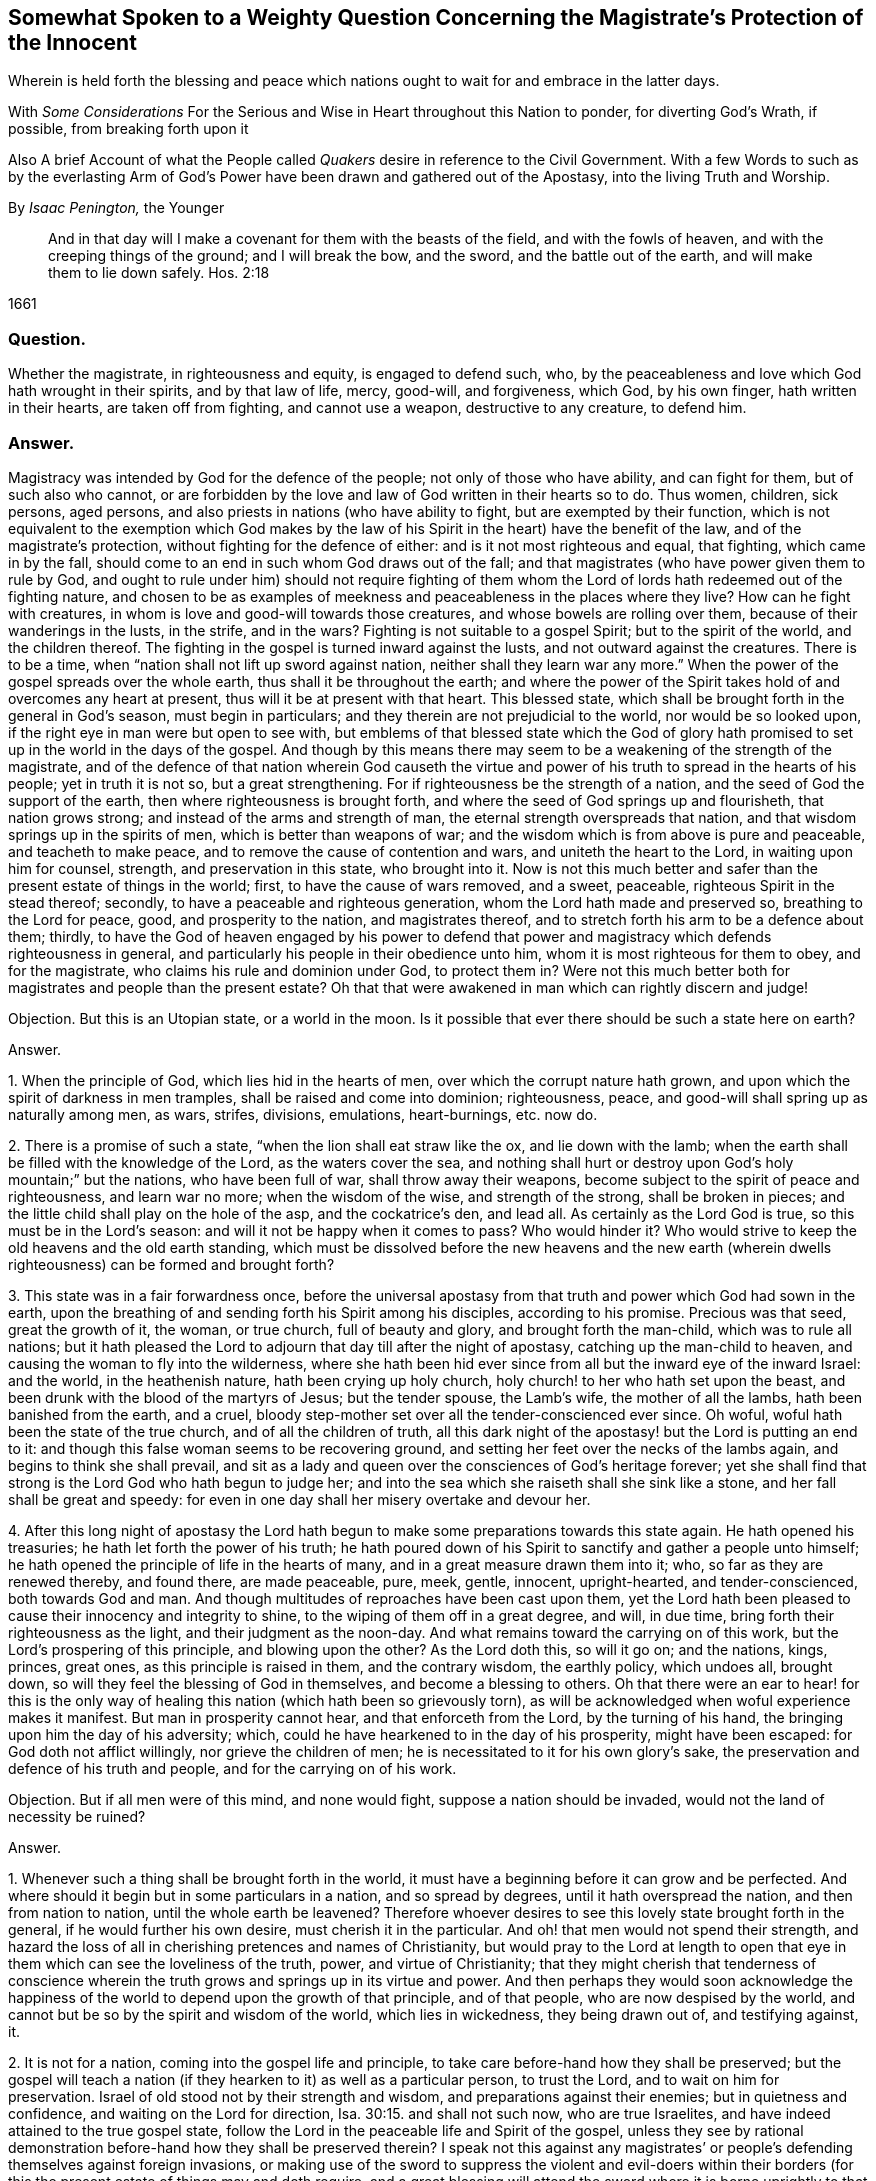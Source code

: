 [#weighty-question, short="Somewhat Spoken to a Weighty Question"]
== Somewhat Spoken to a Weighty Question Concerning the Magistrate`'s Protection of the Innocent

[.heading-continuation-blurb]
Wherein is held forth the blessing and peace which nations
ought to wait for and embrace in the latter days.

[.heading-continuation-blurb]
With _Some Considerations_ For the Serious and Wise in Heart throughout this Nation to ponder,
for diverting God`'s Wrath, if possible, from breaking forth upon it

[.heading-continuation-blurb]
Also A brief Account of what the People called _Quakers_
desire in reference to the Civil Government.
With a few Words to such as by the everlasting Arm of God`'s Power
have been drawn and gathered out of the Apostasy, into the living Truth and Worship.

[.section-author]
By _Isaac Penington,_ the Younger

[quote.section-epigraph]
____
And in that day will I make a covenant for them with the beasts of the field,
and with the fowls of heaven, and with the creeping things of the ground;
and I will break the bow, and the sword, and the battle out of the earth,
and will make them to lie down safely. Hos. 2:18
____

[.section-date]
1661

=== Question.

Whether the magistrate, in righteousness and equity, is engaged to defend such, who,
by the peaceableness and love which God hath wrought in their spirits,
and by that law of life, mercy, good-will, and forgiveness, which God, by his own finger,
hath written in their hearts, are taken off from fighting, and cannot use a weapon,
destructive to any creature, to defend him.

=== Answer.

Magistracy was intended by God for the defence of the people;
not only of those who have ability, and can fight for them, but of such also who cannot,
or are forbidden by the love and law of God written in their hearts so to do.
Thus women, children, sick persons, aged persons,
and also priests in nations (who have ability to fight,
but are exempted by their function,
which is not equivalent to the exemption which God makes by the
law of his Spirit in the heart) have the benefit of the law,
and of the magistrate`'s protection, without fighting for the defence of either:
and is it not most righteous and equal, that fighting, which came in by the fall,
should come to an end in such whom God draws out of the fall;
and that magistrates (who have power given them to rule by God,
and ought to rule under him) should not require fighting of them
whom the Lord of lords hath redeemed out of the fighting nature,
and chosen to be as examples of meekness and peaceableness in the places where they live?
How can he fight with creatures, in whom is love and good-will towards those creatures,
and whose bowels are rolling over them, because of their wanderings in the lusts,
in the strife, and in the wars?
Fighting is not suitable to a gospel Spirit; but to the spirit of the world,
and the children thereof.
The fighting in the gospel is turned inward against the lusts,
and not outward against the creatures.
There is to be a time, when "`nation shall not lift up sword against nation,
neither shall they learn war any more.`" When the
power of the gospel spreads over the whole earth,
thus shall it be throughout the earth;
and where the power of the Spirit takes hold of and overcomes any heart at present,
thus will it be at present with that heart.
This blessed state, which shall be brought forth in the general in God`'s season,
must begin in particulars; and they therein are not prejudicial to the world,
nor would be so looked upon, if the right eye in man were but open to see with,
but emblems of that blessed state which the God of glory hath promised
to set up in the world in the days of the gospel.
And though by this means there may seem to be a weakening of the strength of the magistrate,
and of the defence of that nation wherein God causeth the virtue
and power of his truth to spread in the hearts of his people;
yet in truth it is not so, but a great strengthening.
For if righteousness be the strength of a nation,
and the seed of God the support of the earth, then where righteousness is brought forth,
and where the seed of God springs up and flourisheth, that nation grows strong;
and instead of the arms and strength of man,
the eternal strength overspreads that nation,
and that wisdom springs up in the spirits of men, which is better than weapons of war;
and the wisdom which is from above is pure and peaceable, and teacheth to make peace,
and to remove the cause of contention and wars, and uniteth the heart to the Lord,
in waiting upon him for counsel, strength, and preservation in this state,
who brought into it.
Now is not this much better and safer than the present estate of things in the world;
first, to have the cause of wars removed, and a sweet, peaceable,
righteous Spirit in the stead thereof; secondly,
to have a peaceable and righteous generation, whom the Lord hath made and preserved so,
breathing to the Lord for peace, good, and prosperity to the nation,
and magistrates thereof, and to stretch forth his arm to be a defence about them;
thirdly,
to have the God of heaven engaged by his power to defend that power
and magistracy which defends righteousness in general,
and particularly his people in their obedience unto him,
whom it is most righteous for them to obey, and for the magistrate,
who claims his rule and dominion under God, to protect them in?
Were not this much better both for magistrates and people than the present estate?
Oh that that were awakened in man which can rightly discern and judge!

[.discourse-part]
Objection.
But this is an Utopian state, or a world in the moon.
Is it possible that ever there should be such a state here on earth?

[.discourse-part]
Answer.

[.numbered-group]
====

[.numbered]
1+++.+++ When the principle of God, which lies hid in the hearts of men,
over which the corrupt nature hath grown,
and upon which the spirit of darkness in men tramples,
shall be raised and come into dominion; righteousness, peace,
and good-will shall spring up as naturally among men, as wars, strifes, divisions,
emulations, heart-burnings, etc. now do.

[.numbered]
2+++.+++ There is a promise of such a state, "`when the lion shall eat straw like the ox,
and lie down with the lamb;
when the earth shall be filled with the knowledge of the Lord,
as the waters cover the sea,
and nothing shall hurt or destroy upon God`'s holy mountain;`" but the nations,
who have been full of war, shall throw away their weapons,
become subject to the spirit of peace and righteousness, and learn war no more;
when the wisdom of the wise, and strength of the strong, shall be broken in pieces;
and the little child shall play on the hole of the asp, and the cockatrice`'s den,
and lead all.
As certainly as the Lord God is true, so this must be in the Lord`'s season:
and will it not be happy when it comes to pass?
Who would hinder it?
Who would strive to keep the old heavens and the old earth standing,
which must be dissolved before the new heavens and the new earth
(wherein dwells righteousness) can be formed and brought forth?

[.numbered]
3+++.+++ This state was in a fair forwardness once,
before the universal apostasy from that truth and power which God had sown in the earth,
upon the breathing of and sending forth his Spirit among his disciples,
according to his promise.
Precious was that seed, great the growth of it, the woman, or true church,
full of beauty and glory, and brought forth the man-child, which was to rule all nations;
but it hath pleased the Lord to adjourn that day till after the night of apostasy,
catching up the man-child to heaven, and causing the woman to fly into the wilderness,
where she hath been hid ever since from all but the inward eye of the inward Israel:
and the world, in the heathenish nature, hath been crying up holy church,
holy church! to her who hath set upon the beast,
and been drunk with the blood of the martyrs of Jesus; but the tender spouse,
the Lamb`'s wife, the mother of all the lambs, hath been banished from the earth,
and a cruel, bloody step-mother set over all the tender-conscienced ever since.
Oh woful, woful hath been the state of the true church, and of all the children of truth,
all this dark night of the apostasy! but the Lord is putting an end to it:
and though this false woman seems to be recovering ground,
and setting her feet over the necks of the lambs again,
and begins to think she shall prevail,
and sit as a lady and queen over the consciences of God`'s heritage forever;
yet she shall find that strong is the Lord God who hath begun to judge her;
and into the sea which she raiseth shall she sink like a stone,
and her fall shall be great and speedy:
for even in one day shall her misery overtake and devour her.

[.numbered]
4+++.+++ After this long night of apostasy the Lord hath begun
to make some preparations towards this state again.
He hath opened his treasuries; he hath let forth the power of his truth;
he hath poured down of his Spirit to sanctify and gather a people unto himself;
he hath opened the principle of life in the hearts of many,
and in a great measure drawn them into it; who, so far as they are renewed thereby,
and found there, are made peaceable, pure, meek, gentle, innocent, upright-hearted,
and tender-conscienced, both towards God and man.
And though multitudes of reproaches have been cast upon them,
yet the Lord hath been pleased to cause their innocency and integrity to shine,
to the wiping of them off in a great degree, and will, in due time,
bring forth their righteousness as the light, and their judgment as the noon-day.
And what remains toward the carrying on of this work,
but the Lord`'s prospering of this principle, and blowing upon the other?
As the Lord doth this, so will it go on; and the nations, kings, princes, great ones,
as this principle is raised in them, and the contrary wisdom, the earthly policy,
which undoes all, brought down, so will they feel the blessing of God in themselves,
and become a blessing to others.
Oh that there were an ear to hear! for this is the only way of
healing this nation (which hath been so grievously torn),
as will be acknowledged when woful experience makes it manifest.
But man in prosperity cannot hear, and that enforceth from the Lord,
by the turning of his hand, the bringing upon him the day of his adversity; which,
could he have hearkened to in the day of his prosperity, might have been escaped:
for God doth not afflict willingly, nor grieve the children of men;
he is necessitated to it for his own glory`'s sake,
the preservation and defence of his truth and people,
and for the carrying on of his work.

[.discourse-part]
Objection.
But if all men were of this mind, and none would fight,
suppose a nation should be invaded, would not the land of necessity be ruined?

====

[.discourse-part]
Answer.

[.numbered-group]
====

[.numbered]
1+++.+++ Whenever such a thing shall be brought forth in the world,
it must have a beginning before it can grow and be perfected.
And where should it begin but in some particulars in a nation, and so spread by degrees,
until it hath overspread the nation, and then from nation to nation,
until the whole earth be leavened?
Therefore whoever desires to see this lovely state brought forth in the general,
if he would further his own desire, must cherish it in the particular.
And oh! that men would not spend their strength,
and hazard the loss of all in cherishing pretences and names of Christianity,
but would pray to the Lord at length to open that
eye in them which can see the loveliness of the truth,
power, and virtue of Christianity;
that they might cherish that tenderness of conscience wherein
the truth grows and springs up in its virtue and power.
And then perhaps they would soon acknowledge the happiness
of the world to depend upon the growth of that principle,
and of that people, who are now despised by the world,
and cannot but be so by the spirit and wisdom of the world, which lies in wickedness,
they being drawn out of, and testifying against, it.

[.numbered]
2+++.+++ It is not for a nation, coming into the gospel life and principle,
to take care before-hand how they shall be preserved;
but the gospel will teach a nation (if they hearken to it) as well as a particular person,
to trust the Lord, and to wait on him for preservation.
Israel of old stood not by their strength and wisdom,
and preparations against their enemies; but in quietness and confidence,
and waiting on the Lord for direction, Isa. 30:15. and shall not such now,
who are true Israelites, and have indeed attained to the true gospel state,
follow the Lord in the peaceable life and Spirit of the gospel,
unless they see by rational demonstration before-hand how they shall be preserved therein?
I speak not this against any magistrates`' or people`'s
defending themselves against foreign invasions,
or making use of the sword to suppress the violent and evil-doers within
their borders (for this the present estate of things may and doth require,
and a great blessing will attend the sword where it is borne uprightly to that end,
and its use will be honorable; and while there is need of a sword,
the Lord will not suffer that government, or those governors,
to want fitting instruments under them for the managing thereof,
to wait on him in his fear to have the edge of it rightly directed);
but yet there is a better state, which the Lord hath already brought some into,
and which nations are to expect and travel towards.
Yea, it is far better to know the Lord to be the defender, and to wait on him daily,
and see the need of his strength, wisdom, and preservation,
than to be ever so strong and skilful in weapons of war.

[.numbered]
3+++.+++ If the Lord shall undertake the defence of a nation by his Spirit and power,
what can hurt that nation?
What power of man can reach it, to disturb the peace of it?
"`The Egyptians are men, and not God; and their horses flesh,
and not spirit.`" Isa. 31:3. What could Sennacherib with
his army do against one angel in the time of the law?
How many of his host were slain in one night?
And what power then shall be able to prevail over a nation
brought into the peaceable Spirit of the gospel,
and defended therein by the mighty power of God himself?
Will not God be as sure a defence over the true Israel,
in the way and dispensation wherein he leadeth them,
as ever he was over the representative Israel,
in the way and dispensation wherein he led them?
Will he not preserve and defend that nation whom he first teacheth to leave off war,
that they shall not be made a prey of,
while he is teaching other nations the same lesson?

====

God promised Israel of old,
that when they went up thrice in the year to appear before the Lord,
according to his command,
he would keep it out of the hearts of the nations from so much as desiring their land,
much more from entering and taking it from them in the mean time,
though they might seem watchful after, and sufficiently greedy of such an opportunity,
they being cast out of the land, and having had it taken from them before. Ex. 34:24.
The Lord also can now keep it out of the hearts of the nations from invading
or prejudicing that nation which he shall first draw into the peaceable Spirit.
Or if he see not good to do that,
he can defend those that have followed him out of the earthly spirit, wisdom,
and strength, by ways that man knows not of; nor may it be fit for him to know,
till the Lord bring it forth.
Israel of old was not to know the deliverance beforehand; but to trust to the Lord.
Under the gospel, the Lord giveth more faith than to Israel of old under the law,
and therefore may justly require greater confidence in greater straits.
And awaken, O earth! behold the Israel of the Lord,
whom he hath begotten and brought forth in the earth, after the long,
dark night of apostasy,
and ye shall see what hearts the Lord hath given them to trust him,
in all the straits and trials wherewith he pleases to exercise them,
and what the Lord will do for them when they are brought to the brink of the pit,
and when it seemeth impossible for them to escape utter ruin and destruction.
The eye which the Lord hath given them seeth the Lord and his strength;
and the heart which he hath created anew in them,
naturally feareth the everlasting power,
which reacheth both to the body and soul forever:
but as for whole multitudes of nations, they are but as "`the drop of a bucket,`" and,
in their greatest wisdom and strength, but as "`vanity, as the small dust of the balance,
as nothing before him, and less than nothing to him.`"

Consider this, O ye great men!
O ye wise men, and deep politicians! all ye have done, or can ever do,
in relation to overturning any thing that God hath purposed, what are ye therein?
Or what will your work come to?
It is just like "`the small dust of the balance;`" it hinders
not at all the weight of his power on the other hand,
but he will carry on his work, bring to pass what he hath purposed in himself,
and promised to his people; and all your councils, wisdom, strength, hopes, resolutions,
and present or future advantages against him and his work,
shall hinder him not more than the small dust in
the scale of a balance which the wind blows away,
and it is not.
Be wise therefore, O ye sons of men! fear before your Maker;
wait in his fear for his counsel,
that ye may not be suffered by him to undertake any thing against him,
lest before ye are aware ye fall before him.
Oh! let every one in fear remember that passage, "`Lo,
this is the man that made not God his strength, but trusted in the abundance,`" etc.
Forgetting the Lord in the day of prosperity,
causeth much increase of the anguish and sorrow of heart in the day of adversity.
O ye that are in present power! consider how unwilling
ye would be to have the Lord turn his hand upon you,
and bring you under again!
Oh, provoke him not, for he is able to do it,
as he was to overturn those which went before.
It were far better for you now to fear the Lord, and prevent it,
than to bewail and repent afterwards.
Oh! reject not the love and counsel of the Most High (which
would now preserve you) as those which went before you did.

There is a desire in all men (in whom the principle
of God is not wholly slain) after righteousness;
which desire will be more and more kindled by God in nations,
before righteousness and peace meet together and be established in them.
Now such and so great hath been the kindling of this desire in this nation,
and such is the state thereof,
that nothing can satisfy the heart of it but righteousness:
this it longeth after at the bottom: this the governors which were before might have,
and the governors that now are (by asking counsel of the principle of God within themselves,
and keeping close thereto) may answer the nation in;
but if the consultations be not with the Lord,
in the principle of life which came from him,
but with the wisdom and policy which is of the earth, and from beneath,
and not from above, that will incline to self, and to corruption,
and never bring forth righteousness; nor can the blessing of God attend it,
nor the peace which accompanieth righteousness be reaped from it.

[.centered]
=== Some Considerations

[.heading-continuation-blurb]
For the Serious and Wise in Heart throughout this Nation to ponder,
that they may send up earnest Prayers to Almighty God,
and use their best Endeavors in their several Places and Stations,
to prevent that dreadful Storm of Wrath which hath long hung over this Nation;
that at length it break not forth like a Fire which none can quench,
or like a Flood which none can stop.

[.numbered-group]
====

[.numbered]
1+++.+++ Did not God, by the power of his Spirit in the apostles`' days,
gather a people out of the world unto himself, and by his wisdom,
and according to his heavenly will, build them up into a church, or holy temple,
for his Spirit to inhabit and dwell in,
and for himself to be honored and worshipped in Spirit and truth,
according as he should teach them, and require of them?

[.numbered]
2+++.+++ Did not the same spirit which built this church
not only signify that the love should wax cold,
and there be a falling away from the truth,
and warn the churches of Asia of the removal of their candlesticks,
but also foretell of the total dissolution of that building as to its outward
state +++[+++upon the close of the sharp battle by the dragon and his angels,
or false ministers, with Michael and his true church and ministers],
insomuch as the church herself should fly into the wilderness,
and her seed be made war with,
and persecuted up and down the nations all the time of the apostasy afterwards?
See Rev.
12.

[.numbered]
3+++.+++ Was not this desolate estate of the church to
remain and last all the allotted time thereof,
which is expressed to be forty-two months, twelve hundred and sixty days, or a time,
times, and half a time, wherein the beast should rule, antichrist sit in God`'s temple,
and the dragon be worshipped there, instead of the living God;
and also the lambs of Christ,
and witnesses of Jesus (who retain the worship in Spirit and truth,
and cannot join with any of the false ways of worship set up in the nations)
torn and rent by the woman which appears instead of the true church,
but is not?
Rev. 11:2 and 12:6.14. and 13:4. and 17:6.

[.numbered]
4+++.+++ Doth not this woman continue deceiving the nations and kings
of the earth (whom she causeth to drink of her cup of knowledge,
worship, doctrine, and discipline, whereby she blindeth their eyes,
bewitcheth their hearts, and maketh them take her for the true church, who,
notwithstanding all her glorious appearance, is but Babylon in a mystery, and,
notwithstanding all her pretences for Christ,
doth drink the blood of his true saints and witnesses); I say,
doth she not continue her deceit till the very hour of her judgment,
and until she hath brought the dreadful vials of the wrath of God both upon herself,
and upon all that continue joining with her? Rev. 17:2.
etc.

[.numbered]
5+++.+++ Is there not to be an end of this night of apostasy, and of the false church,
with all her various habits, and dresses, and new paints, and arts of deceit,
(though both have continued long) wherein Christ, the Lamb,
comes forth in his power to fight with the beast, and the woman which rides thereon,
and to smite the earth which remains infected with her fornications,
(which withdraw and steal away the heart from the pure life and Spirit of Christ,
and from his pure, living, spiritual worship, into a false, invented, dead,
formal worship) that so he may restore and set up his pure spiritual worship again? Rev. 19:11.

[.numbered]
6+++.+++ Are not the kings, powers,
and inhabitants of the earth in great danger of fighting against the Lamb,
in defence of this false church against his true church,
(when he again comes to set it up in nations,
after the expiration of the long night of apostasy) even
to the hazard of utterly ruining themselves thereby?
For those that fight against the Lamb must needs be overcome by him;
his invisible strength, and armies being much stronger than the visible armies,
and all the outward strength in nations; though, to the outward eye,
such may appear very great and invincible. Rev. 17:14.

[.numbered]
7+++.+++ Shall not the "`kings of the earth,`" and the remaining powers
at last (after the overthrow of many for joining to her,
and striving to uphold her) "`hate the whore`" (which
hath corrupted the earth with her fornications,
drunk the blood of the saints and martyrs of Jesus,
brought misery and desolation on nations, etc.), "`make her desolate,
and burn her flesh with fire?`" And were it not far better for them to do it before,
rather than to hazard the ruining of themselves by seeking to uphold her? Rev. 17:16.

[.numbered]
8+++.+++ Is it possible for any nation (or any power in any nation)
to hinder the shining forth of God`'s light therein,
after the long night of apostasy?
There is a spiritual day, as well as a natural day.
There was a spiritual day before the apostasy, in the days of the apostles;
and there is to be a spiritual day again after the apostasy,
upon the Spirit of life`'s entering into the witnesses,
their rising and standing on their feet, and the light of God shining forth from them.
The spiritual day dependeth upon the shining of God`'s Spirit
in the hearts of people (which did once shine forth,
and doth begin to shine forth again),
as the natural day dependeth upon the shining of the sun.
Now who can hinder the arising or shining of the
Sun of righteousness in the hearts of God`'s people?
If ye can,
then may ye prevent the carrying on of God`'s work of reformation in this nation,
and throughout the world;
but it is easier for you to stop the shining of the sun in the firmament.
Oh! that the eye were opened which can see the way of peace,
that the present governors might be blessed, and the nation blessed in them,
and not the spirit of the nation, by a secret kindling, which none knows whence it comes,
brought over them as a flood, as it was over them that went before them.

====

In that fear which God works in the heart,
and out of the compass of that carnal wisdom and strength, on which man relies,
is the wisdom, counsel, and preservation of the Most High; both of particular persons,
and also, of nations.
O Lord my God! if it may please thee, open the ear that can hear thy voice,
that misery may be avoided, and thy peace and blessing may be sought after and enjoyed;
or at least some of the force of that bitter storm,
which sweepeth away and maketh desolate,
even as the abomination of desolation hath entered,
and of a long time made the earth desolate of the life and power of godliness, +++[+++may be]
broken,
that this nation may not be swallowed up in the dreadful breakings-forth of thy displeasure,
but may be prepared by the correcting hand, and fitted for the day of thy mercy.

[.old-style]
=== A Brief Account / Of What the People Called Quakers Desire in Reference to the Civil Government

There are three things which we cannot but earnestly desire in our hearts,
and pray to the Lord for,
as the proper means of settling aright the spirit of this nation:
as also necessary for the growth of God`'s pure, living truth,
and as just and equal in themselves.

[.numbered-group]
====

[.numbered]
1+++.+++ Universal liberty for all sorts to worship God,
according as Christ shall open men`'s eyes to see the truth,
and according as he shall persuade their hearts by his Spirit;
who is every man`'s master in religion,
to whom they must stand or fall in all they do therein. Rom. 14:4.

Now if any man walk disorderly,
and contrary to the light of Christ`'s Spirit either in doctrine or worship;
that power which converts to God is to reprove and correct
such an offender with the spiritual rod and sword,
that he may be again restored to the truth and obedience of the Spirit;
but the magistrate is not for any such thing to imprison, fine, banish,
or put him to death.
For Christ is the judge of his people in the things of his kingdom, Heb. 10:30.
and he hath appointed to have his spiritual weapons in a readiness,
to revenge every disobedience and rebellion against his Spirit. 2 Cor. 10:4.
The bringing in and applying of the magistrate`'s sword to this work,
was never by the true church,
in whose hand the sword of the Spirit was ever found sufficient; but the false church,
not having the sword of the Spirit, is fain to uphold herself by the carnal weapons,
or else she would soon fall.
But the Lord God is wresting these out of her hands,
and then his light will break forth without interruption,
and her shame and nakedness soon appear.

[.numbered]
2+++.+++ That no laws formerly made,
contrary to the principle of equity and righteousness in man, may remain in force;
nor no new ones be made, but what are manifestly agreeable thereunto.
All just laws, say the lawyers, have their foundation in right reason,
and must agree with, and proceed from it, if they be properly good for,
and rightly serviceable to, mankind.
Now man hath a corrupt and carnal reason,
which sways him aside from integrity and righteousness,
towards the favoring of himself and his own party: and whatever party is uppermost,
they are apt to make such new laws as they frame,
and also the interpretation of the old ones, bend towards the favor of their own party.
Therefore we would have every man in authority wait, in the fear of God,
to have that principle of God raised up in him, which is for righteousness,
and not selfish; and watch to be guided by that in all he does,
either in making laws for government, or in governing by laws already made.

[.numbered]
3+++.+++ Seeing this nation is in such a shattered condition,
and there have been so many breaches, parties, and factions in it,
that no party might be bolstered up in enmity and opposition against another,
but that every party might be considered,
in what might be done for their ease and benefit,
without danger and detriment to any other party.
And if I might be hearkened to, I would persuade those now in power,
not to deal with their enemies as they formerly dealt with them,
but as they would have been dealt with by them when they were in power.

====

I would also dehort and dissuade all people from plotting or contriving
against this present government (for they must have their day,
do all men what they can); but instead thereof to pray for them,
that they may see the former errors in government, humble themselves before the Lord,
and (by their meekness, gentleness, and righteousness,
towards all) show forth the fruit of his long-afflicting hand upon them.
But if they shall overlook, forget, and neglect the Lord,
who hath shown so great mercy to them; and not in his fear wait on him,
to preserve for them the ground and interest he hath given them;
and think that now they are able to stand on their own legs,
and by their own wisdom and strength;
and so assay to carry on things according to their own will,
and in the strength of their own wisdom;
and so not mind for what end the Lord brought them in again,
and what he expecteth to have effected by them,
but strive again to settle the principles and practices which he hath been shaking,
according to what seems right and good in their own eyes,
measuring things by their own corrupt reason, selfish wisdom and interests,
and not by the principle of God, common equity, and right reason;--I say,
if it should come to be thus with them, ye shall not need to plot against them;
for the Lord God Almighty, who, with ease, removed their enemies, and made way for them,
can, with as great ease, remove them, and put the power into another hand.

Therefore, all people, be still and quiet in your minds, and wait for righteousness;
for that is it which the Lord is making way for in this nation,
and which he will set up therein; and he whose desire is not after that,
and whose interest lies not there, will find himself disappointed,
and at unawares surprised with what he expects not.

This is given forth that the powers and people may
see what is the desire of our hearts in these respects,
and how upright our hearts are towards them in what is just and right,
and that we are not at all against magistracy, laws, or government,
though we cannot flatter or bend to them in that which is selfish and corrupt;
and indeed against God, and not for the good of men.
It was written long since, and intended then for service to the Lord and this nation,
and his people therein, but the Lord ordered it otherwise.
If he please now to accompany it with his blessing, and make way for the reasonableness,
equity, and righteousness of it,
to enter into the minds and hearts of them that are in power,
it will be a good season for it, and they will find cause to bless the Lord,
for putting of it into my heart at first, and for the publishing of it now.

[.old-style]
=== A Few Words / To Such as Have Felt the Power of the Endless Life Drawing

[.heading-continuation-blurb]
And have faithfully followed the Leader of the flock of Israel;
who hath of late led his sheep in such paths as
have not been known all the night of the apostasy.

O ye children of the Most High! who have felt the breath
of the eternal Spirit begetting you in the pure life,
and drawing you out of this world; out of the vanities, out of the corruptions,
out of the course and fashions, out of the invented ways and forms of worship, yea,
out of the very root and principle thereof, into the worship and Spirit of truth,
and into the fear of the Most High, which is wisdom`'s place and habitation,
where the pure law of life is received, and the salvation begun, wrought out,
and perfected.
O ye dear plants of the right hand of eternity! fear not what is to come
to pass in this visible creation (to break the corrupt state thereof,
and to make way for the springing up and spreading of his pure life and righteousness,
which the corrupt estate, spirit, and principle of the world cannot but oppose,
until it be broken and subjected), but sanctify the Lord of Hosts,
and let him be your fear and dread; that he may compass you with the arm of his power,
and hide you under the shadow of his hand, until he hath planted the heavens,
and laid the foundations of the earth, and say to Zion, in the sight of all her enemies,
"`Thou art my people.`" The Lord my God watch over you night and
day! and preserve his living principle pure and fresh in you,
and you in perfect subjection unto it;
that ye may delight in what he hath begotten and preserved in you,
and ye may be satisfied in the openings and overflowings
of the love of his heart towards you.
Amen, saith my soul!

From Aylesbury prison in Bucks,
where my life breathes for the consolation and redemption of God`'s Israel,
and for the turning of the captivity of the whole creation.
1661.

[.old-style]
=== A Few Words / About the Present Work of God in the World

Would any know what God is now doing on the earth, and what changes he is making therein?
Let him sink out of the earthly part, even from that which blinds the pure eye;
and waiting to have the understanding and eye of his spirit opened in the Lord,
let him read these things following.

The Lord God of bowels and compassion, and of everlasting power and strength,
hath heard the groans of Israel, whose consciences have been burdened,
and whose souls have been bowed down, under the power of the beast,
under the hard yoke of antichrist, for these many generations;
and he is arisen in his jealousy, in his indignation, and in his fury, to break the yoke,
and let oppressed Israel go free,

He hath already stretched forth the arm of his power; the eye of Israel hath seen it,
and hath, in part, felt the redemption, both inwardly and outwardly,
which he hath brought to pass by it; and a song of praise hath been sung to him,
who hath begun to deliver his people,
and who is able perfectly to accomplish the work he hath begun,
notwithstanding all the opposition he can meet with, whether from within or from without.

Lift up the eye of faith,
and behold a great part of Israel already passed out of the land of Egypt,
and the Spirit of the Lord awakening and rousing the rest,
to leave their dark habitations in the land of darkness, oppression, and bondage,
and to travel towards the good land of light, rest, and peace.

Arise, O Israel! shake thyself from the dust,
O captive daughter of Zion! behold the courage of thy leader;
let thy heart consider the arm of his strength, and the rod of his power,
wherewith he is able to dash in pieces all his enemies.
Fear not, worm Jacob, because of thine own weakness and unworthiness;
thy strength is in thy leader, and thy comeliness not in what thou now appearest,
but in what thy husband will put upon thee, when he shall circumcise thee thoroughly,
and roll away thy reproach forever.

Was all the strength of Pharoah able to keep Israel in the land of Egypt,
or to drive them back after God had brought them forth?
Were all the enemies in the wilderness able to stop their passage forward?
Were all the enemies in Canaan,
or the strength of their cities (though their walls might seem to reach to heaven,
and the inhabitants thereof were tall and mighty) able to
keep them out of the inheritance which God allotted them?
Thy God, O worm Jacob,
is the same forever! he hath the same arm of power to stretch forth: yea,
and his heart loveth his inward Israel full as dearly as ever he did the outward.
Oh, wait on the Lord! believe in his name, trust his love;
hope beyond hope for the appearance of his power, and the Red sea shall divide,
and the waters thereof stand on heaps; yea, Jordan shall be again driven back;
the mountains shall skip like rams, and the little hills like lambs; yea,
the whole earth shall tremble at the presence of the Lord,
at the presence of the God of Jacob: and glory, glory, glory, everlasting glory, power,
rich praise, and endless life,
shall sound through all the tents of Jacob in the wilderness,
and through all the habitations of Israel in the holy land, to the King of glory, power,
and life; even to the Lamb that sits upon the throne, who was, and is,
and is to come! who hath reigned, doth reign, and will reign on his holy hill of Zion,
over all the powers of darkness forevermore; Amen, Hallelujah!

O ye sons of men! how long will ye run after vanity,
and seek to a refuge of lies for succor and stability,
and so lose your share in the everlasting riches and glory,
which God is preparing for the souls of his chosen?
Why will ye die?
Why will ye perish?
Why will ye undo your souls?
Why do ye so greedily sow misery, anguish, perplexity,
and wrath for your poor souls to reap?

O God of love! who knowest the value and price of souls, pity thy poor creatures,
and put a stop to this course of perishing,
wherein so many multitudes are overtaken and pass down to the pit unawares!
O thy bowels, thy bowels, thy wonderful bowels!
Let them roll in thee, and work mightily,
and in the strength of thy compassions bring forth
thy judgment and thy mercy among the sons of men!
Build up the tents of Shem; persuade Japhet to dwell therein;
and let Canaan become a servant.
Preserve the feet of thy saints forever;
shut up and silence the wicked one in the darkness;
let not his strength or subtlety prevail against thee or thine any more:
but let the fresh power of thy life, and the virtue of thy incomprehensible love redeem,
fill, possess, and make glad the heart of thy creation forever; Amen, Amen.

[.signed-section-signature]
I+++.+++ P.

[.signed-section-context-close]
Printed 1661
